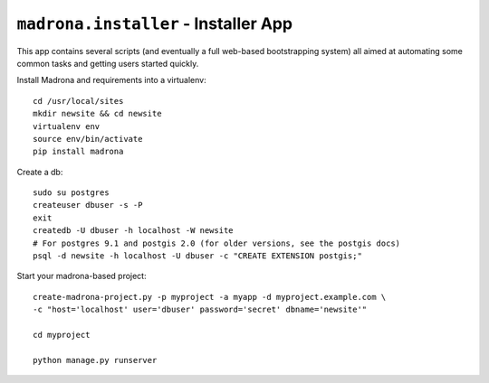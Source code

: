 ``madrona.installer`` - Installer App
=====================================

This app contains several scripts (and eventually a full web-based bootstrapping system) all aimed at automating some common tasks and getting users started quickly.

Install Madrona and requirements into a virtualenv::

    cd /usr/local/sites
    mkdir newsite && cd newsite
    virtualenv env
    source env/bin/activate
    pip install madrona

Create a db::

    sudo su postgres
    createuser dbuser -s -P 
    exit
    createdb -U dbuser -h localhost -W newsite
    # For postgres 9.1 and postgis 2.0 (for older versions, see the postgis docs)
    psql -d newsite -h localhost -U dbuser -c "CREATE EXTENSION postgis;"

Start your madrona-based project::

    create-madrona-project.py -p myproject -a myapp -d myproject.example.com \
    -c "host='localhost' user='dbuser' password='secret' dbname='newsite'"

    cd myproject

    python manage.py runserver
